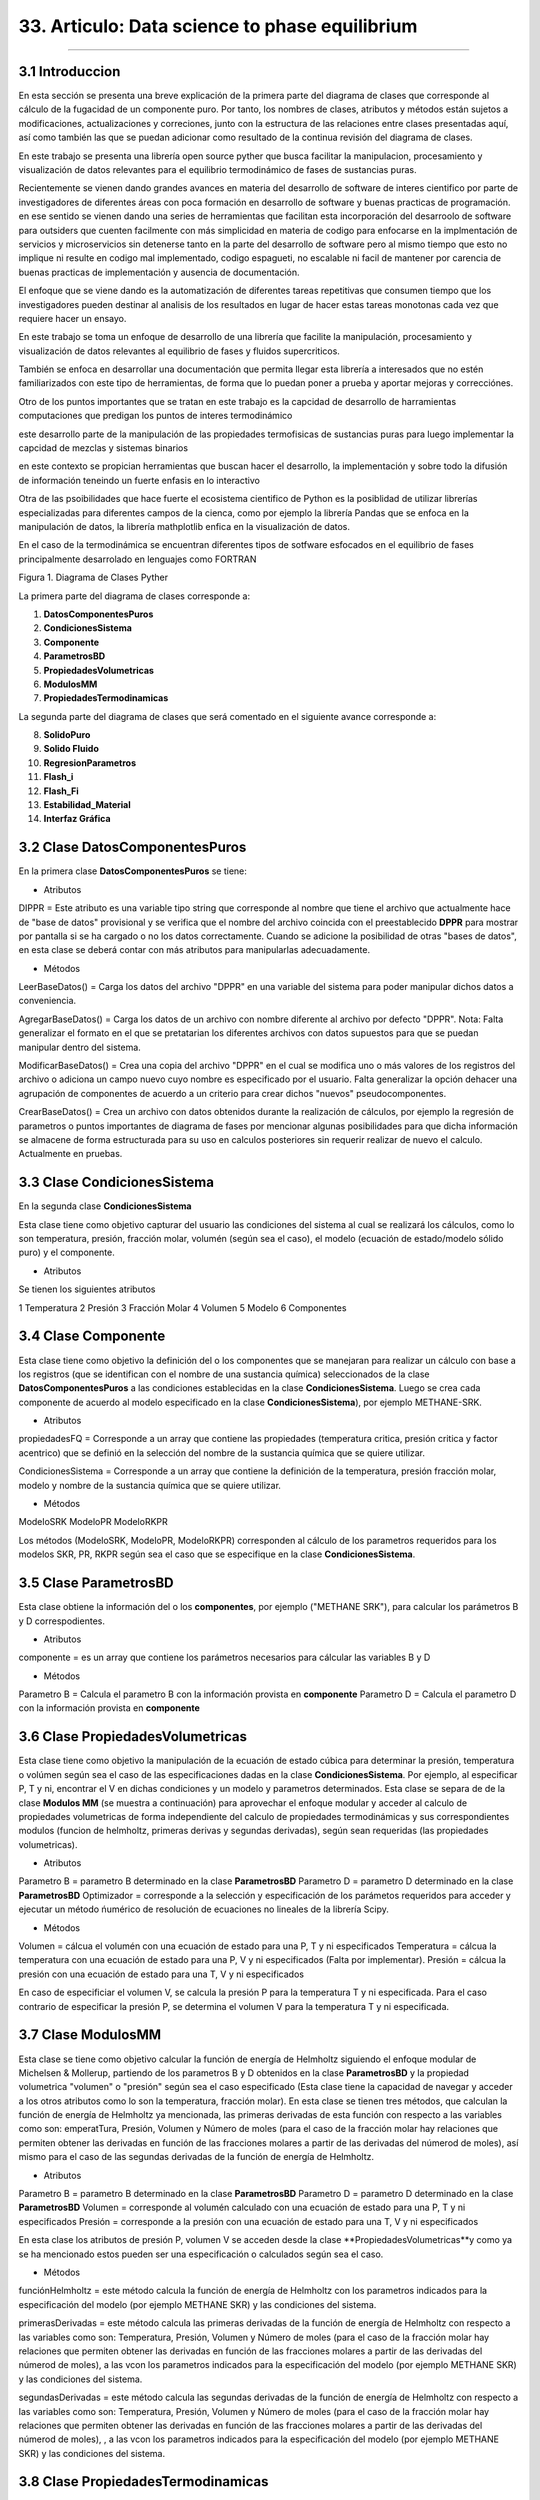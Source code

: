 33. Articulo: Data science to phase equilibrium
*************************
*************************

3.1 Introduccion
----------------

En esta sección se presenta una breve explicación de la primera parte del diagrama de clases que corresponde al cálculo de la fugacidad de un componente puro. Por tanto, los nombres de clases, atributos y métodos están sujetos a modificaciones, actualizaciones y correciones, junto con la estructura de las relaciones entre clases presentadas aquí, así como también las que se puedan adicionar como resultado de la continua revisión del diagrama de clases.

En este trabajo se presenta una librería open source pyther que busca facilitar la manipulacion, procesamiento y visualización de datos relevantes para el equilibrio termodinámico de fases de sustancias puras.


Recientemente se vienen dando grandes avances en materia del desarrollo de software de interes cientifico por parte de investigadores de diferentes áreas con poca formación en desarrollo de software y buenas practicas de programación. en ese sentido se vienen dando una series de herramientas que facilitan esta incorporación del desarroolo de software para outsiders que cuenten facilmente con más simplicidad en materia de codigo para enfocarse en la implmentación de servicios y microservicios sin detenerse tanto en la parte del desarrollo de software pero al mismo tiempo que esto no implique ni resulte en codigo mal implementado, codigo espagueti, no escalable ni facil de mantener por carencia de buenas practicas de implementación y ausencia de documentación.


El enfoque que se viene dando es la automatización de diferentes tareas repetitivas que consumen tiempo que los investigadores pueden destinar al analisis de los resultados en lugar de hacer estas tareas monotonas cada vez que requiere hacer un ensayo.


En este trabajo se toma un enfoque de desarrollo de una librería que facilite la manipulación, procesamiento y visualización de datos relevantes al equilibrio de fases y fluidos supercriticos.

También se enfoca en desarrollar una documentación que permita llegar esta librería a interesados que no estén familiarizados con este tipo de herramientas, de forma que lo puedan poner a prueba y aportar mejoras y correcciónes.

Otro de los puntos importantes que se tratan en este trabajo es la capcidad de desarrollo de harramientas computaciones que predigan los puntos de interes termodinámico 


este desarrollo parte de la manipulación de las propiedades termofisicas de sustancias puras para luego implementar la capcidad de mezclas y sistemas binarios


en este contexto se propician herramientas que buscan hacer el desarrollo, la implementación y sobre todo la difusión de información teneindo un fuerte enfasis en lo interactivo



Otra de las psoibilidades que hace fuerte el ecosistema cientifico de Python es la posiblidad de utilizar librerías especializadas para diferentes campos de la cienca, como por ejemplo la librería Pandas que se enfoca en la manipulación de datos, la librería mathplotlib enfica en la visualización de datos.

En el caso de la termodinámica se encuentran diferentes tipos de sotfware esfocados en el equilibrio de fases principalmente desarrolado en lenguajes como FORTRAN 




Figura 1. Diagrama de Clases Pyther

.. image:: _static/diagrama_clase_8.jpeg
	:width: 1200

La primera parte del diagrama de clases corresponde a:

1. **DatosComponentesPuros**
2. **CondicionesSistema**
3. **Componente**
4. **ParametrosBD**
5. **PropiedadesVolumetricas**
6. **ModulosMM**
7. **PropiedadesTermodinamicas**

La segunda parte del diagrama de clases que será comentado en el siguiente avance corresponde a:

8. **SolidoPuro**
9. **Solido Fluido**
10. **RegresionParametros**
11. **Flash_i**
12. **Flash_Fi**
13. **Estabilidad_Material**
14. **Interfaz Gráfica**

3.2 Clase DatosComponentesPuros
-------------------------------

En la primera clase **DatosComponentesPuros** se tiene:

- Atributos

DIPPR = Este atributo es una variable tipo string que corresponde al nombre que tiene el archivo que actualmente hace de "base de datos" provisional y se verifica que el nombre del archivo coincida con el preestablecido **DPPR** para mostrar por pantalla si se ha cargado o no los datos correctamente. Cuando se adicione la posibilidad de otras "bases de datos", en esta clase se deberá contar con más atributos para manipularlas adecuadamente.

- Métodos

LeerBaseDatos() = Carga los datos del archivo "DPPR" en una variable del sistema para poder manipular dichos datos a conveniencia.

AgregarBaseDatos() = Carga los datos de un archivo con nombre diferente al archivo por defecto "DPPR". Nota: Falta generalizar el formato en el que se pretatarian los diferentes archivos con datos supuestos para que se puedan manipular dentro del sistema.

ModificarBaseDatos() = Crea una copia del archivo "DPPR" en el cual se modifica uno o más valores de los registros del archivo o adiciona un campo nuevo cuyo nombre es especificado por el usuario. Falta generalizar la opción dehacer una agrupación de componentes de acuerdo a un criterio para crear dichos "nuevos" pseudocomponentes.

CrearBaseDatos() = Crea un archivo con datos obtenidos durante la realización de cálculos, por ejemplo la regresión de parametros o puntos importantes de diagrama de fases por mencionar algunas posibilidades para que dicha información se almacene de forma estructurada para su uso en calculos posteriores sin requerir realizar de nuevo el calculo. Actualmente en pruebas. 

3.3 Clase CondicionesSistema
----------------------------

En la segunda clase **CondicionesSistema**

Esta clase tiene como objetivo capturar del usuario las condiciones del sistema al cual se realizará los cálculos, como lo son temperatura, presión, fracción molar, volumén (según sea el caso), el modelo (ecuación de estado/modelo sólido puro) y el componente. 

- Atributos

Se tienen los siguientes atributos

1 Temperatura 
2 Presión 
3 Fracción Molar 
4 Volumen 
5 Modelo
6 Componentes


3.4 Clase Componente
--------------------

Esta clase tiene como objetivo la definición del o los componentes que se manejaran para realizar un cálculo con base a los registros (que se identifican con el nombre de una sustancia química) seleccionados de la clase **DatosComponentesPuros** a las condiciones establecidas en la clase **CondicionesSistema**. Luego se crea cada componente de acuerdo al modelo especificado en la clase **CondicionesSistema**), por ejemplo METHANE-SRK.

- Atributos

propiedadesFQ = Corresponde a un array que contiene las propiedades (temperatura critica, presión critica y factor acentrico) que se definió en la selección del nombre de la sustancia química que se quiere utilizar.

CondicionesSistema = Corresponde a un array que contiene la definición de la temperatura, presión fracción molar, modelo y nombre de la sustancia química que se quiere utilizar.

- Métodos

ModeloSRK
ModeloPR
ModeloRKPR

Los métodos (ModeloSRK, ModeloPR, ModeloRKPR) corresponden al cálculo de los parametros requeridos para los modelos SKR, PR, RKPR según sea el caso que se especifique en la clase **CondicionesSistema**. 

3.5 Clase ParametrosBD
----------------------
 
Esta clase obtiene la información del o los **componentes**, por ejemplo ("METHANE SRK"), para calcular los parámetros B y D correspodientes.

- Atributos

componente = es un array que contiene los parámetros necesarios para cálcular las variables B y D 

- Métodos

Parametro B = Calcula el parametro B con la información provista en **componente** 
Parametro D = Calcula el parametro D con la información provista en **componente**

3.6 Clase PropiedadesVolumetricas
---------------------------------

Esta clase tiene como objetivo la manipulación de la ecuación de estado cúbica para determinar la presión, temperatura o volúmen según sea el caso de las especificaciones dadas en la clase **CondicionesSistema**. Por ejemplo, al especificar P, T y ni, encontrar el V en dichas condiciones y un modelo y parametros determinados. Esta clase se separa de de la clase **Modulos MM** (se muestra a continuación) para aprovechar el enfoque modular y acceder al calculo de propiedades volumetricas de forma independiente del calculo de propiedades termodinámicas y sus correspondientes modulos (funcion de helmholtz, primeras derivas y segundas derivadas), según sean requeridas (las propiedades volumetricas). 

- Atributos

Parametro B = parametro B determinado en la clase **ParametrosBD** 
Parametro D = parametro D determinado en la clase **ParametrosBD**
Optimizador = corresponde a la selección y especificación de los parámetos requeridos para acceder y ejecutar un método ńumérico de resolución de ecuaciones no lineales de la librería Scipy. 

- Métodos

Volumen = cálcua el volumén con una ecuación de estado para una P, T y ni especificados
Temperatura = cálcua la temperatura con una ecuación de estado para una P, V y ni especificados (Falta por implementar). 
Presión = cálcua la presión con una ecuación de estado para una T, V y ni especificados

En caso de especificiar el volumen V, se calcula la presión P para la temperatura T y ni especificada. Para el caso contrario de especificar la presión P, se determina el volumen V para la temperatura T y ni especificada.

3.7 Clase ModulosMM
-------------------

Esta clase se tiene como objetivo calcular la función de energía de Helmholtz siguiendo el enfoque modular de Michelsen & Mollerup, partiendo de los parametros B y D obtenidos en la clase **ParametrosBD** y la propiedad volumetrica "volumen" o "presión" según sea el caso especificado (Esta clase tiene la capacidad de navegar y acceder a los otros atributos como lo son la temperatura, fracción molar). En esta clase se tienen tres métodos, que calculan la función de energía de Helmholtz ya mencionada, las primeras derivadas de esta función con respecto a las variables como son: emperatTura, Presión, Volumen y Número de moles (para el caso de la fracción molar hay relaciones que permiten obtener las derivadas en función de las fracciones molares a partir de las derivadas del númerod de moles), así mismo para el caso de las segundas derivadas de la función de energía de Helmholtz.

- Atributos

Parametro B = parametro B determinado en la clase **ParametrosBD** 
Parametro D = parametro D determinado en la clase **ParametrosBD**
Volumen = corresponde al volumén calculado con una ecuación de estado para una P, T y ni especificados
Presión = corresponde a la presión con una ecuación de estado para una T, V y ni especificados

En esta clase los atributos de presión P, volumen V se acceden desde la clase **PropiedadesVolumetricas**y como ya se ha mencionado estos pueden ser una especificación o calculados según sea el caso.

- Métodos

funciónHelmholtz = este método calcula la función de energía de Helmholtz con los parametros indicados para la especificación del modelo (por ejemplo METHANE SKR) y las condiciones del sistema.

primerasDerivadas = este método calcula las primeras derivadas de la función de energía de Helmholtz con respecto a las variables como son: Temperatura, Presión, Volumen y Número de moles (para el caso de la fracción molar hay relaciones que permiten obtener las derivadas en función de las fracciones molares a partir de las derivadas del númerod de moles), a las vcon los parametros indicados para la especificación del modelo (por ejemplo METHANE SKR) y las condiciones del sistema.

segundasDerivadas = este método calcula las segundas derivadas de la función de energía de Helmholtz con respecto a las variables como son: Temperatura, Presión, Volumen y Número de moles (para el caso de la fracción molar hay relaciones que permiten obtener las derivadas en función de las fracciones molares a partir de las derivadas del númerod de moles), , a las vcon los parametros indicados para la especificación del modelo (por ejemplo METHANE SKR) y las condiciones del sistema.

3.8 Clase PropiedadesTermodinamicas
-----------------------------------

En esta clase se tiene los métodos para calcular las propiedades termodinámicas siguiendo el enfoque modular de Michelsen & Mollerup. Esta clase no tiene atributos y sus métodos corresponden a las propiedades termodinámicas como: Fugacidad, Entalpía y Entropía. (Se está implementando para el método de la energía libre de Gibbs)

- Atributos

No tiene atributos.

- Métodos

Fugacidad = este método calcula la fungacidad de un componente puro o mezcla multicomponente, según sea la especificación (puro o multicomponente) siguiendo el enfoque modular de Michelsen & Mollerup partiendo de los métodos de la clase **ModulosMM**, que ya contienen toda la información pertinente para realizar el calculo de la propiedad termodinámica.

Entalpía = este método calcula la entalpía de un componente puro o mezcla multicomponente, según sea la especificación (puro o multicomponente) siguiendo el enfoque modular de Michelsen & Mollerup partiendo de los métodos de la clase **ModulosMM** para el calculo de las primeras y segundas derivadas de la función de energía de Helmholtz, que ya contienen toda la información pertinente para realizar el calculo de la propiedad termodinámica.

Entropía = este método calcula la entropía de un componente puro o mezcla multicomponente, según sea la especificación (puro o multicomponente) siguiendo el enfoque modular de Michelsen & Mollerup partiendo de los métodos de la clase **ModulosMM** para el calculo de las primeras y segundas derivadas de la función de energía de Helmholtz, que ya contienen toda la información pertinente para realizar el calculo de la propiedad termodinámica.

.. Note:: para el caso de las propiedades termodinámica aún no se han terminado de realizar las pruebas que corroboren que los calculos implementados tienen resultados correctos. 

3.9 Clase Estabilidad_Material
------------------------------

En esta clase falta por empezar a documentarla.






